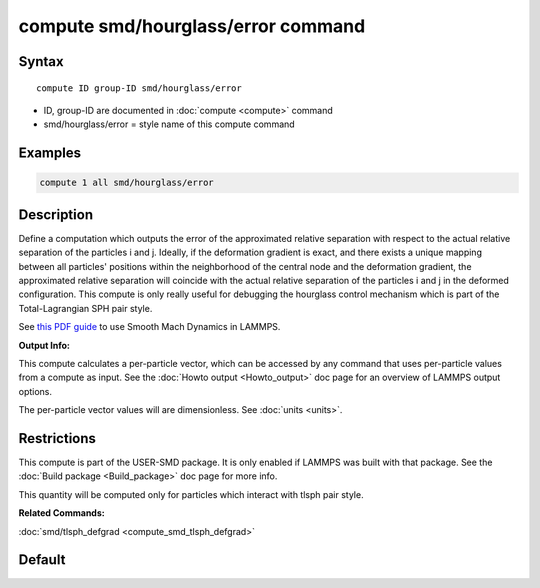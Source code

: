.. index:: compute smd/hourglass/error

compute smd/hourglass/error command
===================================

Syntax
""""""

.. parsed-literal::

   compute ID group-ID smd/hourglass/error

* ID, group-ID are documented in :doc:`compute <compute>` command
* smd/hourglass/error = style name of this compute command

Examples
""""""""

.. code-block:: LAMMPS

   compute 1 all smd/hourglass/error

Description
"""""""""""

Define a computation which outputs the error of the approximated
relative separation with respect to the actual relative separation of
the particles i and j. Ideally, if the deformation gradient is exact,
and there exists a unique mapping between all particles' positions
within the neighborhood of the central node and the deformation
gradient, the approximated relative separation will coincide with the
actual relative separation of the particles i and j in the deformed
configuration.  This compute is only really useful for debugging the
hourglass control mechanism which is part of the Total-Lagrangian SPH
pair style.

See `this PDF guide <PDF/SMD_LAMMPS_userguide.pdf>`_ to use Smooth
Mach Dynamics in LAMMPS.

**Output Info:**

This compute calculates a per-particle vector, which can be accessed
by any command that uses per-particle values from a compute as input.
See the :doc:`Howto output <Howto_output>` doc page for an overview of
LAMMPS output options.

The per-particle vector values will are dimensionless. See
:doc:`units <units>`.

Restrictions
""""""""""""

This compute is part of the USER-SMD package.  It is only enabled if
LAMMPS was built with that package.  See the :doc:`Build package <Build_package>` doc page for more info.

This quantity will be computed only for particles which interact with
tlsph pair style.

**Related Commands:**

:doc:`smd/tlsph_defgrad <compute_smd_tlsph_defgrad>`

Default
"""""""
